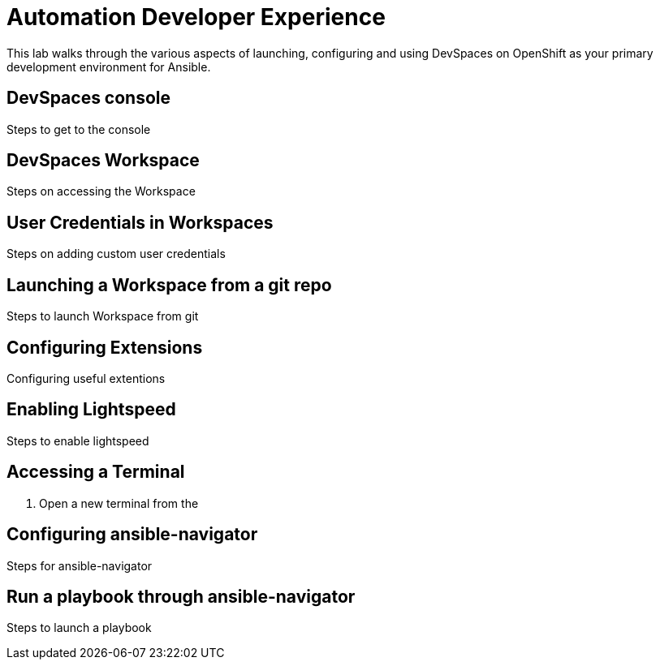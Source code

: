 = Automation Developer Experience 

This lab walks through the various aspects of launching, configuring and using DevSpaces on OpenShift as your primary development environment for Ansible.

== DevSpaces console

Steps to get to the console

== DevSpaces Workspace

Steps on accessing the Workspace

== User Credentials in Workspaces

Steps on adding custom user credentials

== Launching a Workspace from a git repo

Steps to launch Workspace from git

== Configuring Extensions

Configuring useful extentions

== Enabling Lightspeed

Steps to enable lightspeed

== Accessing a Terminal

. Open a new terminal from the 

== Configuring ansible-navigator

Steps for ansible-navigator

== Run a playbook through ansible-navigator

Steps to launch a playbook
